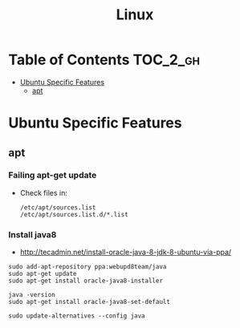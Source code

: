 #+TITLE: Linux

* Table of Contents                                                :TOC_2_gh:
 - [[#ubuntu-specific-features][Ubuntu Specific Features]]
   - [[#apt][apt]]

* Ubuntu Specific Features
** apt
*** Failing apt-get update

- Check files in:
  #+BEGIN_EXAMPLE
    /etc/apt/sources.list
    /etc/apt/sources.list.d/*.list
  #+END_EXAMPLE

***  Install java8
- http://tecadmin.net/install-oracle-java-8-jdk-8-ubuntu-via-ppa/
 
#+BEGIN_SRC shell
  sudo add-apt-repository ppa:webupd8team/java
  sudo apt-get update
  sudo apt-get install oracle-java8-installer

  java -version
  sudo apt-get install oracle-java8-set-default

  sudo update-alternatives --config java
#+END_SRC
